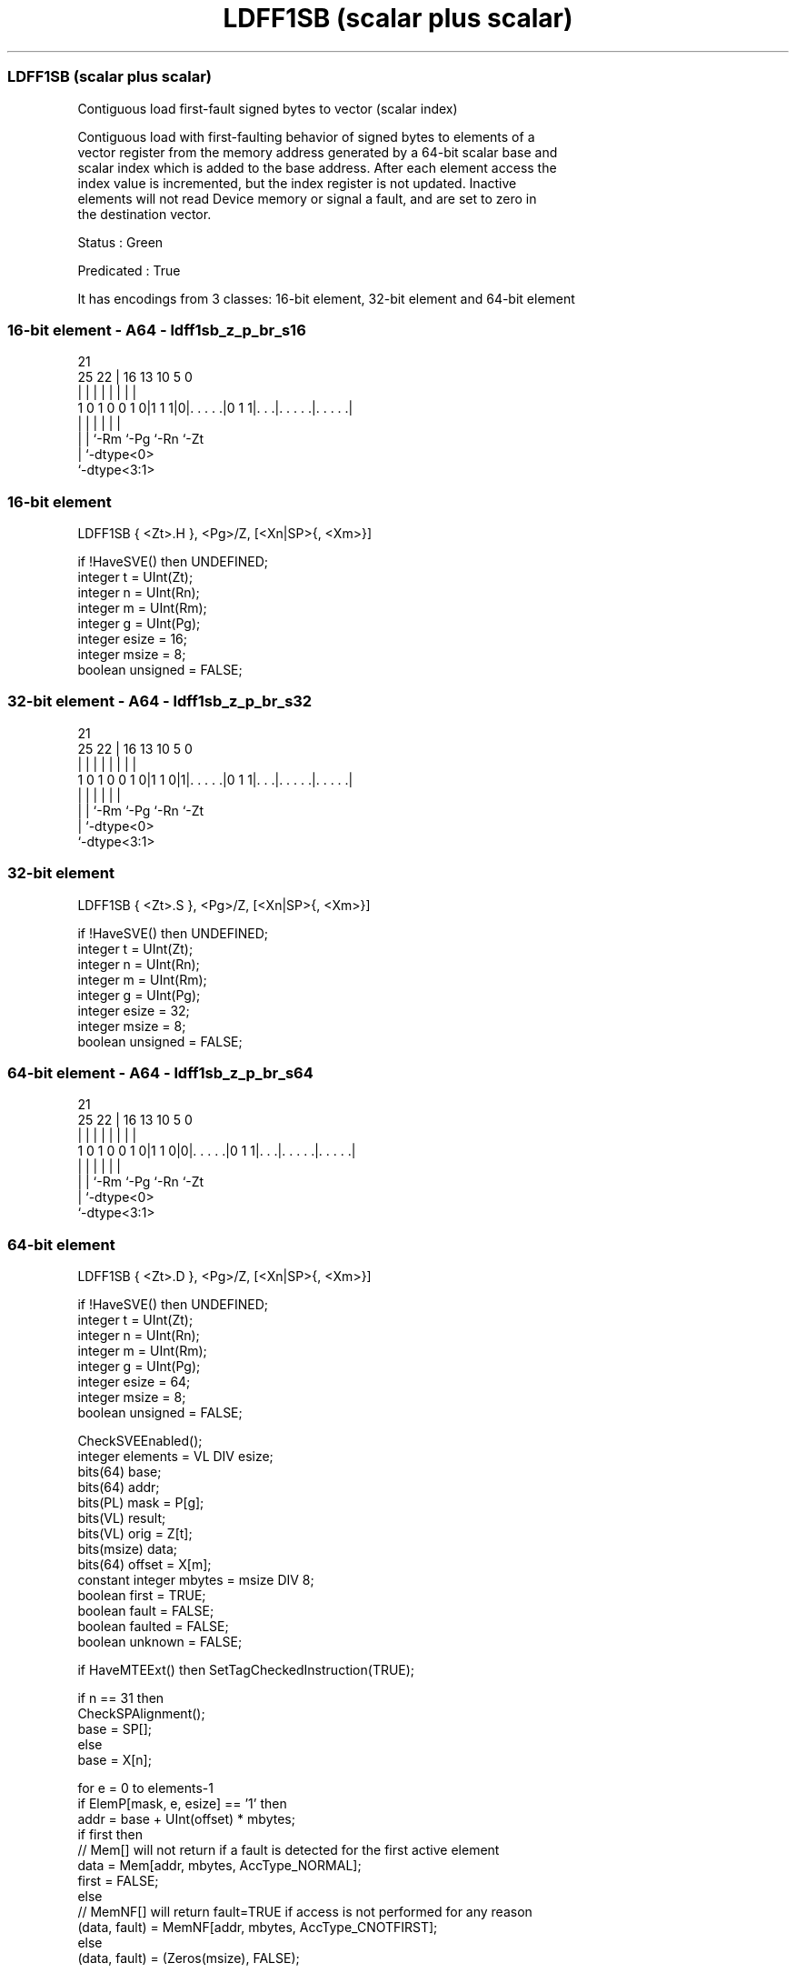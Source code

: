 .nh
.TH "LDFF1SB (scalar plus scalar)" "7" " "  "instruction" "sve"
.SS LDFF1SB (scalar plus scalar)
 Contiguous load first-fault signed bytes to vector (scalar index)

 Contiguous load with first-faulting behavior of signed bytes to elements of a
 vector register from the memory address generated by a 64-bit scalar base and
 scalar index which is added to the base address. After each element access the
 index value is incremented, but the index register is not updated. Inactive
 elements will not read Device memory or signal a fault, and are set to zero in
 the destination vector.

 Status : Green

 Predicated : True


It has encodings from 3 classes: 16-bit element, 32-bit element and 64-bit element

.SS 16-bit element - A64 - ldff1sb_z_p_br_s16
 
                                                                   
                                                                   
                       21                                          
               25    22 |        16    13    10         5         0
                |     | |         |     |     |         |         |
   1 0 1 0 0 1 0|1 1 1|0|. . . . .|0 1 1|. . .|. . . . .|. . . . .|
                |     | |               |     |         |
                |     | `-Rm            `-Pg  `-Rn      `-Zt
                |     `-dtype<0>
                `-dtype<3:1>
  
  
 
.SS 16-bit element
 
 LDFF1SB { <Zt>.H }, <Pg>/Z, [<Xn|SP>{, <Xm>}]
 
 if !HaveSVE() then UNDEFINED;
 integer t = UInt(Zt);
 integer n = UInt(Rn);
 integer m = UInt(Rm);
 integer g = UInt(Pg);
 integer esize = 16;
 integer msize = 8;
 boolean unsigned = FALSE;
.SS 32-bit element - A64 - ldff1sb_z_p_br_s32
 
                                                                   
                                                                   
                       21                                          
               25    22 |        16    13    10         5         0
                |     | |         |     |     |         |         |
   1 0 1 0 0 1 0|1 1 0|1|. . . . .|0 1 1|. . .|. . . . .|. . . . .|
                |     | |               |     |         |
                |     | `-Rm            `-Pg  `-Rn      `-Zt
                |     `-dtype<0>
                `-dtype<3:1>
  
  
 
.SS 32-bit element
 
 LDFF1SB { <Zt>.S }, <Pg>/Z, [<Xn|SP>{, <Xm>}]
 
 if !HaveSVE() then UNDEFINED;
 integer t = UInt(Zt);
 integer n = UInt(Rn);
 integer m = UInt(Rm);
 integer g = UInt(Pg);
 integer esize = 32;
 integer msize = 8;
 boolean unsigned = FALSE;
.SS 64-bit element - A64 - ldff1sb_z_p_br_s64
 
                                                                   
                                                                   
                       21                                          
               25    22 |        16    13    10         5         0
                |     | |         |     |     |         |         |
   1 0 1 0 0 1 0|1 1 0|0|. . . . .|0 1 1|. . .|. . . . .|. . . . .|
                |     | |               |     |         |
                |     | `-Rm            `-Pg  `-Rn      `-Zt
                |     `-dtype<0>
                `-dtype<3:1>
  
  
 
.SS 64-bit element
 
 LDFF1SB { <Zt>.D }, <Pg>/Z, [<Xn|SP>{, <Xm>}]
 
 if !HaveSVE() then UNDEFINED;
 integer t = UInt(Zt);
 integer n = UInt(Rn);
 integer m = UInt(Rm);
 integer g = UInt(Pg);
 integer esize = 64;
 integer msize = 8;
 boolean unsigned = FALSE;
 
 CheckSVEEnabled();
 integer elements = VL DIV esize;
 bits(64) base;
 bits(64) addr;
 bits(PL) mask = P[g];
 bits(VL) result;
 bits(VL) orig = Z[t];
 bits(msize) data;
 bits(64) offset = X[m];
 constant integer mbytes = msize DIV 8;
 boolean first = TRUE;
 boolean fault = FALSE;
 boolean faulted = FALSE;
 boolean unknown = FALSE;
 
 if HaveMTEExt() then SetTagCheckedInstruction(TRUE);
 
 if n == 31 then
     CheckSPAlignment();
     base = SP[];
 else
     base = X[n];
 
 for e = 0 to elements-1
     if ElemP[mask, e, esize] == '1' then
         addr = base + UInt(offset) * mbytes;
         if first then
             // Mem[] will not return if a fault is detected for the first active element
             data = Mem[addr, mbytes, AccType_NORMAL];
             first = FALSE;
         else
             // MemNF[] will return fault=TRUE if access is not performed for any reason
             (data, fault) = MemNF[addr, mbytes, AccType_CNOTFIRST];
     else
         (data, fault) = (Zeros(msize), FALSE);
 
     // FFR elements set to FALSE following a supressed access/fault
     faulted = faulted || fault;
     if faulted then
         ElemFFR[e, esize] = '0';
 
     // Value becomes CONSTRAINED UNPREDICTABLE after an FFR element is FALSE
     unknown = unknown || ElemFFR[e, esize] == '0';
     if unknown then
         if !fault && ConstrainUnpredictableBool(Unpredictable_SVELDNFDATA) then
             Elem[result, e, esize] = Extend(data, esize, unsigned);
         elsif ConstrainUnpredictableBool(Unpredictable_SVELDNFZERO) then
             Elem[result, e, esize] = Zeros();
         else  // merge
             Elem[result, e, esize] = Elem[orig, e, esize];
     else
         Elem[result, e, esize] = Extend(data, esize, unsigned);
 
     offset = offset + 1;
 
 Z[t] = result;
 

.SS Assembler Symbols

 <Zt>
  Encoded in Zt
  Is the name of the scalable vector register to be transferred, encoded in the
  "Zt" field.

 <Pg>
  Encoded in Pg
  Is the name of the governing scalable predicate register P0-P7, encoded in the
  "Pg" field.

 <Xn|SP>
  Encoded in Rn
  Is the 64-bit name of the general-purpose base register or stack pointer,
  encoded in the "Rn" field.

 <Xm>
  Encoded in Rm
  Is the optional 64-bit name of the general-purpose offset register, defaulting
  to XZR, encoded in the "Rm" field.



.SS Operation

 CheckSVEEnabled();
 integer elements = VL DIV esize;
 bits(64) base;
 bits(64) addr;
 bits(PL) mask = P[g];
 bits(VL) result;
 bits(VL) orig = Z[t];
 bits(msize) data;
 bits(64) offset = X[m];
 constant integer mbytes = msize DIV 8;
 boolean first = TRUE;
 boolean fault = FALSE;
 boolean faulted = FALSE;
 boolean unknown = FALSE;
 
 if HaveMTEExt() then SetTagCheckedInstruction(TRUE);
 
 if n == 31 then
     CheckSPAlignment();
     base = SP[];
 else
     base = X[n];
 
 for e = 0 to elements-1
     if ElemP[mask, e, esize] == '1' then
         addr = base + UInt(offset) * mbytes;
         if first then
             // Mem[] will not return if a fault is detected for the first active element
             data = Mem[addr, mbytes, AccType_NORMAL];
             first = FALSE;
         else
             // MemNF[] will return fault=TRUE if access is not performed for any reason
             (data, fault) = MemNF[addr, mbytes, AccType_CNOTFIRST];
     else
         (data, fault) = (Zeros(msize), FALSE);
 
     // FFR elements set to FALSE following a supressed access/fault
     faulted = faulted || fault;
     if faulted then
         ElemFFR[e, esize] = '0';
 
     // Value becomes CONSTRAINED UNPREDICTABLE after an FFR element is FALSE
     unknown = unknown || ElemFFR[e, esize] == '0';
     if unknown then
         if !fault && ConstrainUnpredictableBool(Unpredictable_SVELDNFDATA) then
             Elem[result, e, esize] = Extend(data, esize, unsigned);
         elsif ConstrainUnpredictableBool(Unpredictable_SVELDNFZERO) then
             Elem[result, e, esize] = Zeros();
         else  // merge
             Elem[result, e, esize] = Elem[orig, e, esize];
     else
         Elem[result, e, esize] = Extend(data, esize, unsigned);
 
     offset = offset + 1;
 
 Z[t] = result;

